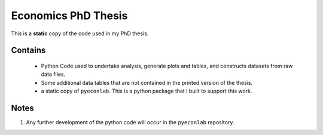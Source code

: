 Economics PhD Thesis
====================

This is a **static** copy of the code used in my PhD thesis. 

Contains
--------
  - Python Code used to undertake analysis, generate plots and tables, and constructs datasets from raw data files.
  - Some additional data tables that are not contained in the printed version of the thesis.
  - a static copy of ``pyeconlab``. This is a python package that I built to support this work.

Notes
-----
1. Any further development of the python code will occur in the ``pyeconlab`` repository.